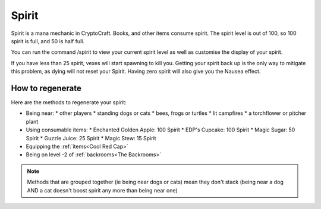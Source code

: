 Spirit
===================================

Spirit is a mana mechanic in CryptoCraft. Books, and other items consume spirit. The spirit level is out of 100, so 100 spirit is full, and 50 is half full.

You can run the command /spirit to view your current spirit level as well as customise the display of your spirit.

If you have less than 25 spirit, vexes will start spawning to kill you. Getting your spirit back up is the only way to mitigate this problem, as dying will not reset your Spirit. Having zero spirit will also give you the Nausea effect.

How to regenerate
-------------------

Here are the methods to regenerate your spirit:

* Being near:
  * other players
  * standing dogs or cats
  * bees, frogs or turtles
  * lit campfires
  * a torchflower or pitcher plant
* Using consumable items:
  * Enchanted Golden Apple: 100 Spirit
  * EDP's Cupcake: 100 Spirit
  * Magic Sugar: 50 Spirit
  * Guzzle Juice: 25 Spirit
  * Magic Stew: 15 Spirit
* Equipping the :ref:`items<Cool Red Cap>`
* Being on level -2 of :ref:`backrooms<The Backrooms>`

.. note::
  Methods that are grouped together (ie being near dogs or cats)
  mean they don't stack (being near a dog AND a cat doesn't boost spirit any more than being near one)
